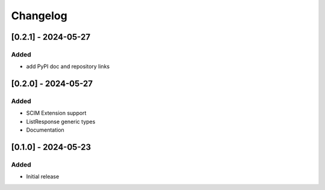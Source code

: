 Changelog
=========

[0.2.1] - 2024-05-27
--------------------

Added
^^^^^
- add PyPI doc and repository links

[0.2.0] - 2024-05-27
--------------------

Added
^^^^^
- SCIM Extension support
- ListResponse generic types
- Documentation

[0.1.0] - 2024-05-23
--------------------

Added
^^^^^
- Initial release
